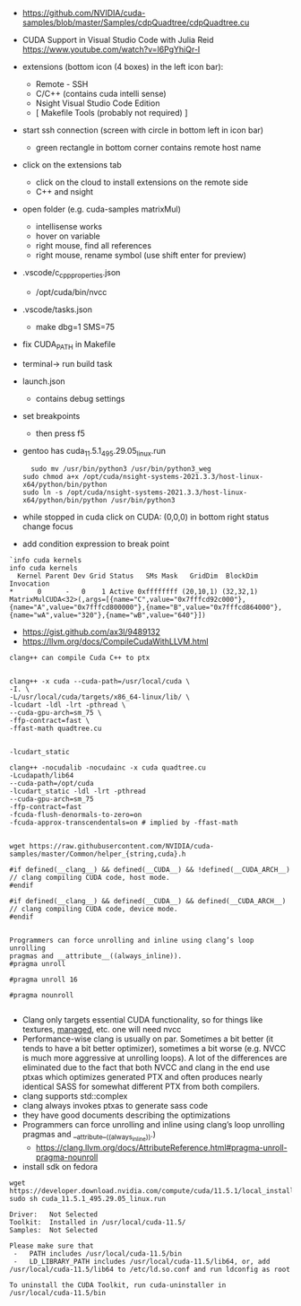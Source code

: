 - https://github.com/NVIDIA/cuda-samples/blob/master/Samples/cdpQuadtree/cdpQuadtree.cu

- CUDA Support in Visual Studio Code with Julia Reid
  https://www.youtube.com/watch?v=l6PgYhiQr-I


- extensions (bottom icon (4 boxes) in the left icon bar):
  - Remote - SSH
  - C/C++ (contains cuda intelli sense)
  - Nsight Visual Studio Code Edition
  - [ Makefile Tools (probably not required) ]

- start ssh connection (screen with circle in bottom left in icon bar)
  - green rectangle in bottom corner contains remote host name

- click on the extensions tab
  - click on the cloud to install extensions on the remote side
  - C++ and nsight

- open folder (e.g. cuda-samples matrixMul)
  - intellisense works
  - hover on variable
  - right mouse, find all references
  - right mouse, rename symbol (use shift enter for preview)

- .vscode/c_cpp_properties.json
  - /opt/cuda/bin/nvcc
  
- .vscode/tasks.json
  - make dbg=1 SMS=75

- fix CUDA_PATH in Makefile

- terminal-> run build task

- launch.json
  - contains debug settings

- set breakpoints
  - then press f5

- gentoo has cuda_11.5.1_495.29.05_linux.run
  #+begin_example
  sudo mv /usr/bin/python3 /usr/bin/python3_weg
sudo chmod a+x /opt/cuda/nsight-systems-2021.3.3/host-linux-x64/python/bin/python 
sudo ln -s /opt/cuda/nsight-systems-2021.3.3/host-linux-x64/python/bin/python /usr/bin/python3
    #+end_example

- while stopped in cuda click on CUDA: (0,0,0) in bottom right status
  change focus

- add condition expression to break point
#+begin_example
`info cuda kernels
info cuda kernels
  Kernel Parent Dev Grid Status   SMs Mask   GridDim  BlockDim Invocation 
*      0      -   0    1 Active 0xffffffff (20,10,1) (32,32,1) MatrixMulCUDA<32>(,args=[{name="C",value="0x7fffcd92c000"},{name="A",value="0x7fffcd800000"},{name="B",value="0x7fffcd864000"},{name="wA",value="320"},{name="wB",value="640"}]) 
#+end_example


- https://gist.github.com/ax3l/9489132
- https://llvm.org/docs/CompileCudaWithLLVM.html
#+begin_example
clang++ can compile Cuda C++ to ptx


clang++ -x cuda --cuda-path=/usr/local/cuda \
-I. \
-L/usr/local/cuda/targets/x86_64-linux/lib/ \
-lcudart -ldl -lrt -pthread \
--cuda-gpu-arch=sm_75 \
-ffp-contract=fast \
-ffast-math quadtree.cu


-lcudart_static

clang++ -nocudalib -nocudainc -x cuda quadtree.cu
-Lcudapath/lib64
--cuda-path=/opt/cuda
-lcudart_static -ldl -lrt -pthread
--cuda-gpu-arch=sm_75
-ffp-contract=fast
-fcuda-flush-denormals-to-zero=on
-fcuda-approx-transcendentals=on # implied by -ffast-math


wget https://raw.githubusercontent.com/NVIDIA/cuda-samples/master/Common/helper_{string,cuda}.h

#if defined(__clang__) && defined(__CUDA__) && !defined(__CUDA_ARCH__)
// clang compiling CUDA code, host mode.
#endif

#if defined(__clang__) && defined(__CUDA__) && defined(__CUDA_ARCH__)
// clang compiling CUDA code, device mode.
#endif


Programmers can force unrolling and inline using clang’s loop unrolling
pragmas and __attribute__((always_inline)).
#pragma unroll

#pragma unroll 16

#pragma nounroll

#+end_example
- Clang only targets essential CUDA functionality, so for things like
  textures, __managed__, etc. one will need nvcc
- Performance-wise clang is usually on par. Sometimes a bit better (it
  tends to have a bit better optimizer), sometimes a bit worse
  (e.g. NVCC is much more aggressive at unrolling loops). A lot of the
  differences are eliminated due to the fact that both NVCC and clang
  in the end use ptxas which optimizes generated PTX and often
  produces nearly identical SASS for somewhat different PTX from both
  compilers.
- clang supports std::complex
- clang always invokes ptxas to generate sass code
- they have good documents describing the optimizations
- Programmers can force unrolling and inline using clang’s loop
  unrolling pragmas and __attribute__((always_inline)).)
  - https://clang.llvm.org/docs/AttributeReference.html#pragma-unroll-pragma-nounroll

- install sdk on fedora
#+begin_example
wget https://developer.download.nvidia.com/compute/cuda/11.5.1/local_installers/cuda_11.5.1_495.29.05_linux.run
sudo sh cuda_11.5.1_495.29.05_linux.run

Driver:   Not Selected
Toolkit:  Installed in /usr/local/cuda-11.5/
Samples:  Not Selected

Please make sure that
 -   PATH includes /usr/local/cuda-11.5/bin
 -   LD_LIBRARY_PATH includes /usr/local/cuda-11.5/lib64, or, add /usr/local/cuda-11.5/lib64 to /etc/ld.so.conf and run ldconfig as root

To uninstall the CUDA Toolkit, run cuda-uninstaller in /usr/local/cuda-11.5/bin

#+end_example
